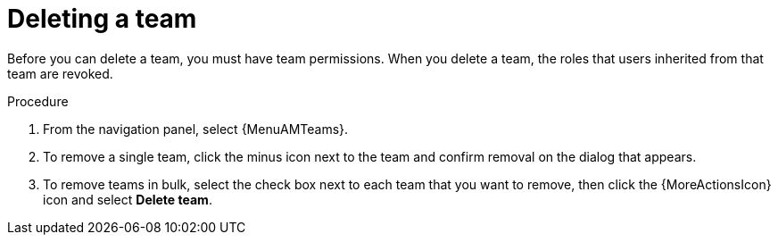:_mod-docs-content-type: PROCEDURE

[id="proc-gw-delete-team"]

= Deleting a team

Before you can delete a team, you must have team permissions. When you delete a team, the roles that users inherited from that team are revoked.

.Procedure

. From the navigation panel, select {MenuAMTeams}.
. To remove a single team, click the minus icon next to the team and confirm removal on the dialog that appears.
. To remove teams in bulk, select the check box next to each team that you want to remove, then click the {MoreActionsIcon} icon and select *Delete team*.